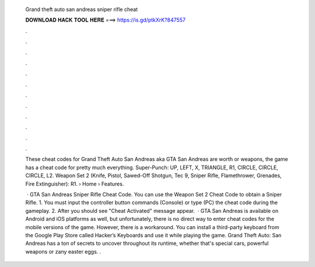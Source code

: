   Grand theft auto san andreas sniper rifle cheat
  
  
  
  𝐃𝐎𝐖𝐍𝐋𝐎𝐀𝐃 𝐇𝐀𝐂𝐊 𝐓𝐎𝐎𝐋 𝐇𝐄𝐑𝐄 ===> https://is.gd/ptkXrK?847557
  
  
  
  .
  
  
  
  .
  
  
  
  .
  
  
  
  .
  
  
  
  .
  
  
  
  .
  
  
  
  .
  
  
  
  .
  
  
  
  .
  
  
  
  .
  
  
  
  .
  
  
  
  .
  
  These cheat codes for Grand Theft Auto San Andreas aka GTA San Andreas are worth or weapons, the game has a cheat code for pretty much everything. Super-Punch: UP, LEFT, X, TRIANGLE, R1, CIRCLE, CIRCLE, CIRCLE, L2. Weapon Set 2 (Knife, Pistol, Sawed-Off Shotgun, Tec 9, Sniper Rifle, Flamethrower, Grenades, Fire Extinguisher): R1.  › Home › Features.
  
   · GTA San Andreas Sniper Rifle Cheat Code. You can use the Weapon Set 2 Cheat Code to obtain a Sniper Rifle. 1. You must input the controller button commands (Console) or type (PC) the cheat code during the gameplay. 2. After you should see "Cheat Activated" message appear.  · GTA San Andreas is available on Android and iOS platforms as well, but unfortunately, there is no direct way to enter cheat codes for the mobile versions of the game. However, there is a workaround. You can install a third-party keyboard from the Google Play Store called Hacker’s Keyboards and use it while playing the game. Grand Theft Auto: San Andreas has a ton of secrets to uncover throughout its runtime, whether that's special cars, powerful weapons or zany easter eggs. .
